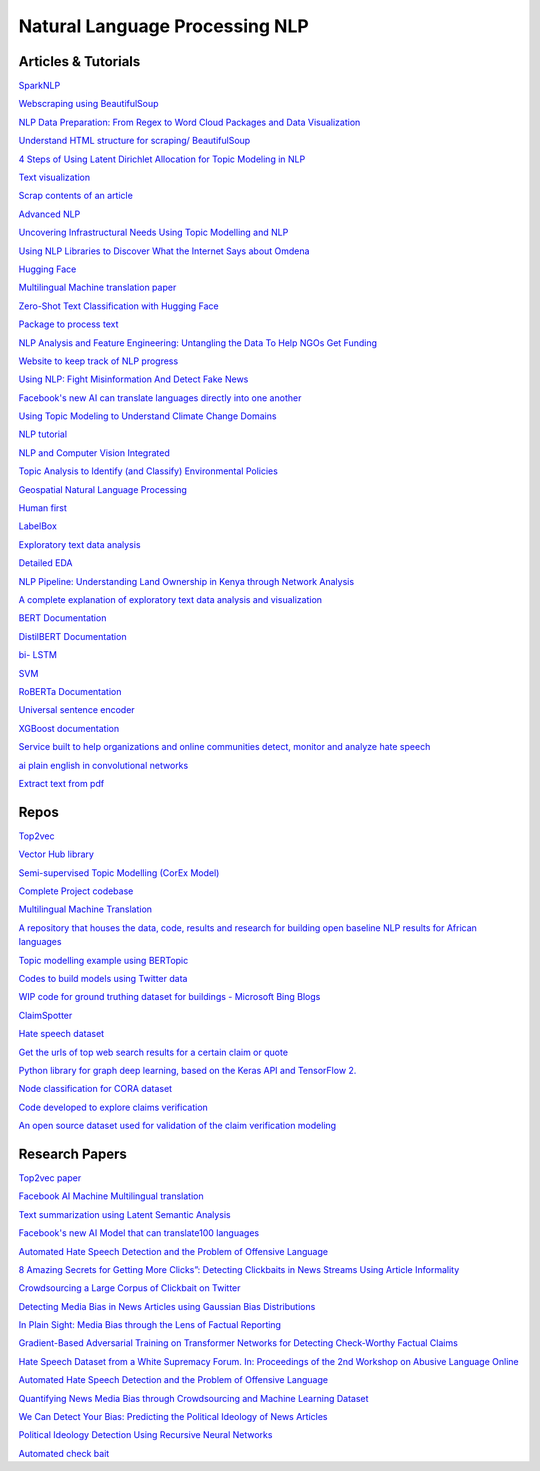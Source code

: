 *******************************
Natural Language Processing NLP
*******************************

Articles & Tutorials
####################

`SparkNLP	<https://towardsdatascience.com/introduction-to-spark-nlp-foundations-and-basic-components-part-i-c83b7629ed59>`_

`Webscraping using BeautifulSoup	<https://www.dataquest.io/blog/web-scraping-tutorial-python/>`_

`NLP Data Preparation: From Regex to Word Cloud Packages and Data Visualization	<https://omdena.com/blog/nlp-regex/>`_

`Understand HTML structure for scraping/ BeautifulSoup	<https://www.pluralsight.com/guides/extracting-data-html-beautifulsoup>`_

`4 Steps of Using Latent Dirichlet Allocation for Topic Modeling in NLP	<https://omdena.com/blog/topic-modeling-tutorial/>`_

`Text visualization	<https://textvis.lnu.se/>`_

`Scrap contents of an article	<https://towardsdatascience.com/scrape-and-summarize-news-articles-in-5-lines-of-python-code-175f0e5c7dfc>`_

`Advanced NLP	<https://ai.googleblog.com/2020/09/advancing-nlp-with-efficient-projection.html?m=1>`_

`Uncovering Infrastructural Needs Using Topic Modelling and NLP	<https://omdena.com/blog/infrastructural-needs/>`_

`Using NLP Libraries to Discover What the Internet Says about Omdena	<https://omdena.com/blog/nlp-libraries/>`_

`Hugging Face	<https://huggingface.co/models?search=distil>`_

`Multilingual Machine translation paper	<https://ai.facebook.com/research/publications/beyond-english-centric-multilingual-machine-translation>`_

`Zero-Shot Text Classification with Hugging Face	<https://towardsdatascience.com/zero-shot-text-classification-with-hugging-face-7f533ba83cd6>`_

`Package to process text	<https://texthero.org/>`_

`NLP Analysis and Feature Engineering: Untangling the Data To Help NGOs Get Funding	<https://omdena.com/blog/nlp-analysis/>`_

`Website to keep track of NLP progress	<https://nlpprogress.com/>`_

`Using NLP: Fight Misinformation And Detect Fake News	<https://omdena.com/blog/fighting-misinformation/>`_

`Facebook's new AI can translate languages directly into one another	<https://www.engadget.com/facebooks-ai-can-translate-languages-directly-into-one-another-150029679.html>`_

`Using Topic Modeling to Understand Climate Change Domains	<https://omdena.com/blog/topic-modeling/>`_

`NLP tutorial	<https://www.mygreatlearning.com/blog/natural-language-processing-tutorial/>`_

`NLP and Computer Vision Integrated	<https://medium.com/sciforce/nlp-and-computer-vision-integrated-843558143e01>`_

`Topic Analysis to Identify (and Classify) Environmental Policies	<https://medium.com/omdena/topic-analysis-to-identify-and-classify-environmental-policies-e327626faf08>`_

`Geospatial Natural Language Processing	<https://medium.com/geoai/geospatial-natural-language-processing-ee3fc6ea6939>`_

`Human first	<https://www.humanfirst.ai/>`_

`LabelBox	<https://labelbox.com/>`_

`Exploratory text data analysis 	<https://www.analyticsvidhya.com/blog/2020/04/beginners-guide-exploratory-data-analysis-text-data/>`_

`Detailed EDA	<https://www.kaggle.com/ekami66/detailed-exploratory-data-analysis-with-python>`_

`NLP Pipeline: Understanding Land Ownership in Kenya through Network Analysis	<https://omdena.com/blog/identifying-land-ownership/>`_

`A complete explanation of exploratory text data analysis and visualization	<https://towardsdatascience.com/a-complete-exploratory-data-analysis-and-visualization-for-text-data-29fb1b96fb6a>`_

`BERT Documentation	<https://huggingface.co/transformers/model_doc/bert.html>`_

`DistilBERT Documentation	<https://huggingface.co/transformers/model_doc/distilbert.html>`_

`bi- LSTM 	<https://medium.com/@raghavaggarwal0089/bi-lstm-bc3d68da8bd0>`_

`SVM	<https://scikit-learn.org/stable/modules/svm.html>`_

`RoBERTa Documentation	<https://huggingface.co/transformers/model_doc/roberta.html>`_

`Universal sentence encoder	<https://tfhub.dev/google/universal-sentence-encoder/4>`_

`XGBoost documentation	<https://xgboost.readthedocs.io/en/latest/index.html>`_

`Service built to help organizations and online communities detect, monitor and analyze hate speech	<https://hatebase.org/>`_

`ai plain english in convolutional networks 	<https://medium.com/ai-in-plain-english/graph-convolutional-networks-gcn-baf337d5cb6b>`_

`Extract text from pdf  <https://youtu.be/_VSX7yd-zPE>`_

Repos
#####

`Top2vec	<https://github.com/ddangelov/Top2Vec>`_

`Vector Hub library	<https://github.com/vector-ai/vectorhub>`_

`Semi-supervised Topic Modelling (CorEx Model) 	<https://github.com/JoanneBurke/NLP-Projects/blob/master/Task%235%20--%20CorEx%20Model-All%20Positive%20Articles%20(Text%20with%20coref).ipynb>`_

`Complete Project codebase	<https://github.com/JoanneBurke/WRI>`_

`Multilingual Machine Translation	<https://github.com/pytorch/fairseq/tree/master/examples/m2m_100>`_

`A repository that houses the data, code, results and research for building open baseline NLP results for African languages	<https://github.com/masakhane-io/masakhane-mt>`_

`Topic modelling example using BERTopic 	<https://github.com/MaartenGr/BERTopic>`_

`Codes to build models using Twitter data	<https://github.com/klimanyusuf/Combating-Twitter-Hate-Speech-Using-ML-and-NLP/blob/master/Khalid_Yusuf_Liman-NLP-%20Capstone-Twitter%20hate.ipynb>`_

`WIP code for ground truthing dataset for buildings - Microsoft Bing Blogs	<https://github.com/microsoft/Uganda-Tanzania-Building-Footprints>`_

`ClaimSpotter	<https://github.com/idirlab/claimspotter/>`_

`Hate speech dataset	<https://github.com/Vicomtech/hate-speech-dataset>`_

`Get the urls of top web search results for a certain claim or quote	<https://github.com/Nv7-GitHub/googlesearch>`_

`Python library for graph deep learning, based on the Keras API and TensorFlow 2.	<https://github.com/danielegrattarola/spektral/>`_

`Node classification for CORA dataset	<https://github.com/imayachita/Graph_Convolutional_Networks_Node_Classification/blob/master/Node_Classification_GCN_Semi-Sup_CORA.ipynb>`_

`Code developed to explore claims verification  <https://colab.research.google.com/drive/1nwtvNJzEfyXHCm8jgWNx4IiCGjrq2Xc6>`_

`An open source dataset used for validation of the claim verification modeling	<https://github.com/wikifactcheck-english/wikifactcheck-english>`_


Research Papers
###############

`Top2vec paper	<https://arxiv.org/abs/2008.09470>`_

`Facebook AI Machine Multilingual translation	<https://ai.facebook.com/research/publications/beyond-english-centric-multilingual-machine-translation>`_

`Text summarization using Latent Semantic Analysis	<https://www.researchgate.net/publication/220195824_Text_summarization_using_Latent_Semantic_Analysis>`_

`Facebook's new AI Model that can translate100 languages	<https://ai.facebook.com/blog/introducing-many-to-many-multilingual-machine-translation/>`_

`Automated Hate Speech Detection and the Problem of Offensive Language	<https://ojs.aaai.org/index.php/ICWSM/article/view/14955>`_

`8 Amazing Secrets for Getting More Clicks”: Detecting Clickbaits in News Streams Using Article Informality	<https://dl.acm.org/doi/10.5555/3015812.3015827>`_

`Crowdsourcing a Large Corpus of Clickbait on Twitter	<https://www.aclweb.org/anthology/C18-1127.pdf>`_

`Detecting Media Bias in News Articles using Gaussian Bias Distributions	<https://arxiv.org/abs/2010.10649>`_

`In Plain Sight: Media Bias through the Lens of Factual Reporting	<https://arxiv.org/abs/1909.02670>`_

`Gradient-Based Adversarial Training on Transformer Networks for Detecting Check-Worthy Factual Claims 	<https://arxiv.org/abs/2002.07725>`_

`Hate Speech Dataset from a White Supremacy Forum. In: Proceedings of the 2nd Workshop on Abusive Language Online	<https://www.aclweb.org/anthology/W18-5102/>`_

`Automated Hate Speech Detection and the Problem of Offensive Language	<https://ojs.aaai.org/index.php/ICWSM/article/view/14955>`_

`Quantifying News Media Bias through Crowdsourcing and Machine Learning Dataset 	<https://doi.org/10.7302/gqz9-rt39>`_

`We Can Detect Your Bias: Predicting the Political Ideology of News Articles	<https://www.aclweb.org/anthology/2020.emnlp-main.404>`_

`Political Ideology Detection Using Recursive Neural Networks 	<https://www.aclweb.org/anthology/P14-1105/>`_

`Automated check bait	<https://www.aclweb.org/anthology/2020.lrec-1.849.pdf>`_

